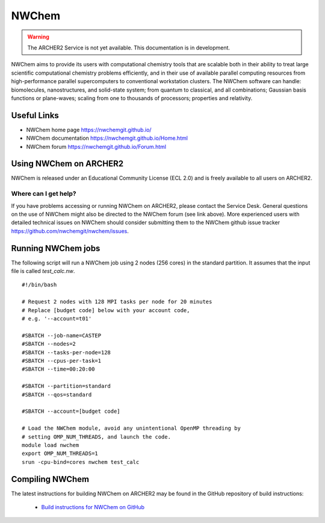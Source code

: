 NWChem
======

.. warning::

  The ARCHER2 Service is not yet available. This documentation is in
  development.

NWChem aims to provide its users with computational chemistry tools that are
scalable both in their ability to treat large scientific computational
chemistry problems efficiently, and in their use of available parallel
computing resources from high-performance parallel supercomputers to
conventional workstation clusters. The NWChem software can handle:
biomolecules, nanostructures, and solid-state system; from quantum to
classical, and all combinations; Gaussian basis functions or plane-waves;
scaling from one to thousands of processors; properties and relativity.


Useful Links
------------

* NWChem home page       https://nwchemgit.github.io/
* NWChem documentation   https://nwchemgit.github.io/Home.html
* NWChem forum           https://nwchemgit.github.io/Forum.html

Using NWChem on ARCHER2
-----------------------

NWChem is released under an Educational Community License (ECL 2.0) and is
freely available to all users on ARCHER2.

Where can I get help?
^^^^^^^^^^^^^^^^^^^^^

If you have problems accessing or running NWChem on ARCHER2, please contact
the Service Desk. General questions on the use of NWChem might also be
directed to the NWChem forum (see link above). More experienced users with
detailed technical issues on NWChem should consider submitting them to
the NWChem github issue tracker https://github.com/nwchemgit/nwchem/issues.

Running NWChem jobs
-------------------

The following script will run a NWChem job using 2 nodes (256 cores) in the 
standard partition. It assumes that the input file is called `test_calc.nw`.

::

  #!/bin/bash

  # Request 2 nodes with 128 MPI tasks per node for 20 minutes
  # Replace [budget code] below with your account code,
  # e.g. '--account=t01'

  #SBATCH --job-name=CASTEP
  #SBATCH --nodes=2
  #SBATCH --tasks-per-node=128
  #SBATCH --cpus-per-task=1
  #SBATCH --time=00:20:00

  #SBATCH --partition=standard
  #SBATCH --qos=standard
  
  #SBATCH --account=[budget code]

  # Load the NWChem module, avoid any unintentional OpenMP threading by
  # setting OMP_NUM_THREADS, and launch the code.
  module load nwchem
  export OMP_NUM_THREADS=1
  srun -cpu-bind=cores nwchem test_calc


Compiling NWChem
----------------

The latest instructions for building NWChem on ARCHER2 may be found
in the GitHub repository of build instructions:

  - `Build instructions for NWChem on GitHub <https://github.com/hpc-uk/build-instructions/tree/master/NWChem>`__
